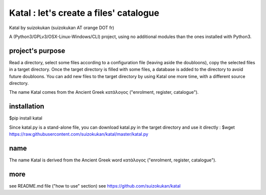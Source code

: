 =======================================
Katal : let's create a files' catalogue
=======================================
Katal by suizokukan (suizokukan AT orange DOT fr)

A (Python3/GPLv3/OSX-Linux-Windows/CLI) project, using no additional modules than the ones installed with Python3.

project's purpose
=================

Read a directory, select some files according to a configuration file (leaving aside the doubloons), copy the selected files in a target directory.
Once the target directory is filled with some files, a database is added to the directory to avoid future doubloons. You can add new files to the target directory by using Katal one more time, with a different source directory.

The name Katal comes from the Ancient Greek κατάλογος ("enrolment, register, catalogue").

installation
============
$pip install katal

Since katal.py is a stand-alone file, you can download katal.py in the target directory and use it directly :
$wget https://raw.githubusercontent.com/suizokukan/katal/master/katal.py

name
====
The name Katal is derived from the Ancient Greek word κατάλογος ("enrolment, register, catalogue").

more
====
see README.md file ("how to use" section)
see https://github.com/suizokukan/katal
